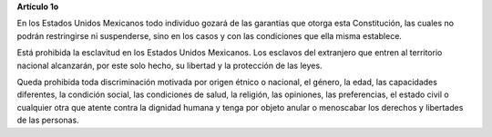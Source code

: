 **Artículo 1o**

En los Estados Unidos Mexicanos todo individuo gozará de las garantías
que otorga esta Constitución, las cuales no podrán restringirse ni
suspenderse, sino en los casos y con las condiciones que ella misma
establece.

Está prohibida la esclavitud en los Estados Unidos Mexicanos. Los
esclavos del extranjero que entren al territorio nacional alcanzarán,
por este solo hecho, su libertad y la protección de las leyes.

Queda prohibida toda discriminación motivada por origen étnico o
nacional, el género, la edad, las capacidades diferentes, la condición
social, las condiciones de salud, la religión, las opiniones, las
preferencias, el estado civil o cualquier otra que atente contra la
dignidad humana y tenga por objeto anular o menoscabar los derechos y
libertades de las personas.

